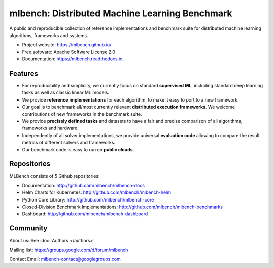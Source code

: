 ===============================================
mlbench: Distributed Machine Learning Benchmark
===============================================

.. image:: https://travis-ci.com/mlbench/mlbench-core.svg?branch=develop
    :target: https://travis-ci.com/mlbench/mlbench-core

.. image:: https://travis-ci.com/mlbench/mlbench-dashboard.svg?branch=develop
    :target: https://travis-ci.com/mlbench/mlbench-dashboard

.. image:: https://travis-ci.com/mlbench/mlbench-helm.svg?branch=develop
    :target: https://travis-ci.com/mlbench/mlbench-helm

.. image:: https://readthedocs.org/projects/mlbench/badge/?version=latest
        :target: https://mlbench.readthedocs.io/en/latest/?badge=latest
        :alt: Documentation Status




A public and reproducible collection of reference implementations and benchmark suite for distributed machine learning algorithms, frameworks and systems.


* Project website: https://mlbench.github.io/
* Free software: Apache Software License 2.0
* Documentation: https://mlbench.readthedocs.io.


Features
--------

* For reproducibility and simplicity, we currently focus on standard **supervised ML**, including standard deep learning tasks as well as classic linear ML models.
* We provide **reference implementations** for each algorithm, to make it easy to port to a new framework.
* Our goal is to benchmark all/most currently relevant **distributed execution frameworks**. We welcome contributions of new frameworks in the benchmark suite.
* We provide **precisely defined tasks** and datasets to have a fair and precise comparison of all algorithms, frameworks and hardware.
* Independently of all solver implementations, we provide universal **evaluation code** allowing to compare the result metrics of different solvers and frameworks.
* Our benchmark code is easy to run on **public clouds**.


Repositories
------------
MLBench consists of 5 Github repositories:

* Documentation: http://github.com/mlbench/mlbench-docs
* Helm Charts for Kubernetes: http://github.com/mlbench/mlbench-helm
* Python Core Library: http://github.com/mlbench/mlbench-core
* Closed-Division Benchmark Implementations: http://github.com/mlbench/mlbench-benchmarks
* Dashboard: http://github.com/mlbench/mlbench-dashboard


Community
---------

About us: See :doc:`Authors </authors>`

Mailing list: https://groups.google.com/d/forum/mlbench

Contact Email: mlbench-contact@googlegroups.com
